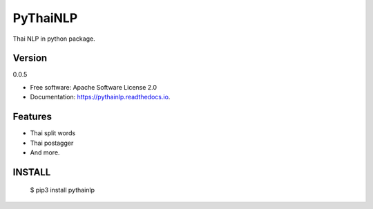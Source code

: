 ===============================
PyThaiNLP
===============================

.. image:: https://img.shields.io/pypi/v/pythainlp.svg
        :target: https://pypi.python.org/pypi/pythainlp

.. image:: https://img.shields.io/travis/wannaphongcom/pythainlp.svg
        :target: https://travis-ci.org/wannaphongcom/pythainlp

.. image:: https://readthedocs.org/projects/pythainlp/badge/?version=latest
        :target: https://pythainlp.readthedocs.io/en/latest/?badge=latest
        :alt: Documentation Status

.. image:: https://pyup.io/repos/github/wannaphongcom/cookiecutter-django/shield.svg
     :target: https://pyup.io/repos/github/wannaphongcom/pythainlp/
     :alt: Updates

Thai NLP in python package.

Version
--------
0.0.5

* Free software: Apache Software License 2.0
* Documentation: https://pythainlp.readthedocs.io.


Features
--------

* Thai split words
* Thai postagger
* And more.


INSTALL
--------

     $ pip3 install pythainlp

